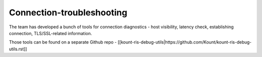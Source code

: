 Connection-troubleshooting
===========================

The team has developed a bunch of tools for connection diagnostics -
host visibility, latency check, establishing connection, TLS/SSL-related
information.

Those tools can be found on a separate Github repo -
[[kount-ris-debug-utils\|https://github.com/Kount/kount-ris-debug-utils.rst]]
